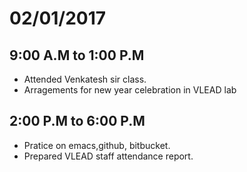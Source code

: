 * 02/01/2017
** 9:00 A.M to 1:00 P.M
- Attended Venkatesh sir class.
- Arragements for new year celebration in VLEAD lab

** 2:00 P.M to 6:00 P.M
- Pratice on emacs,github, bitbucket.
- Prepared VLEAD staff attendance report.
